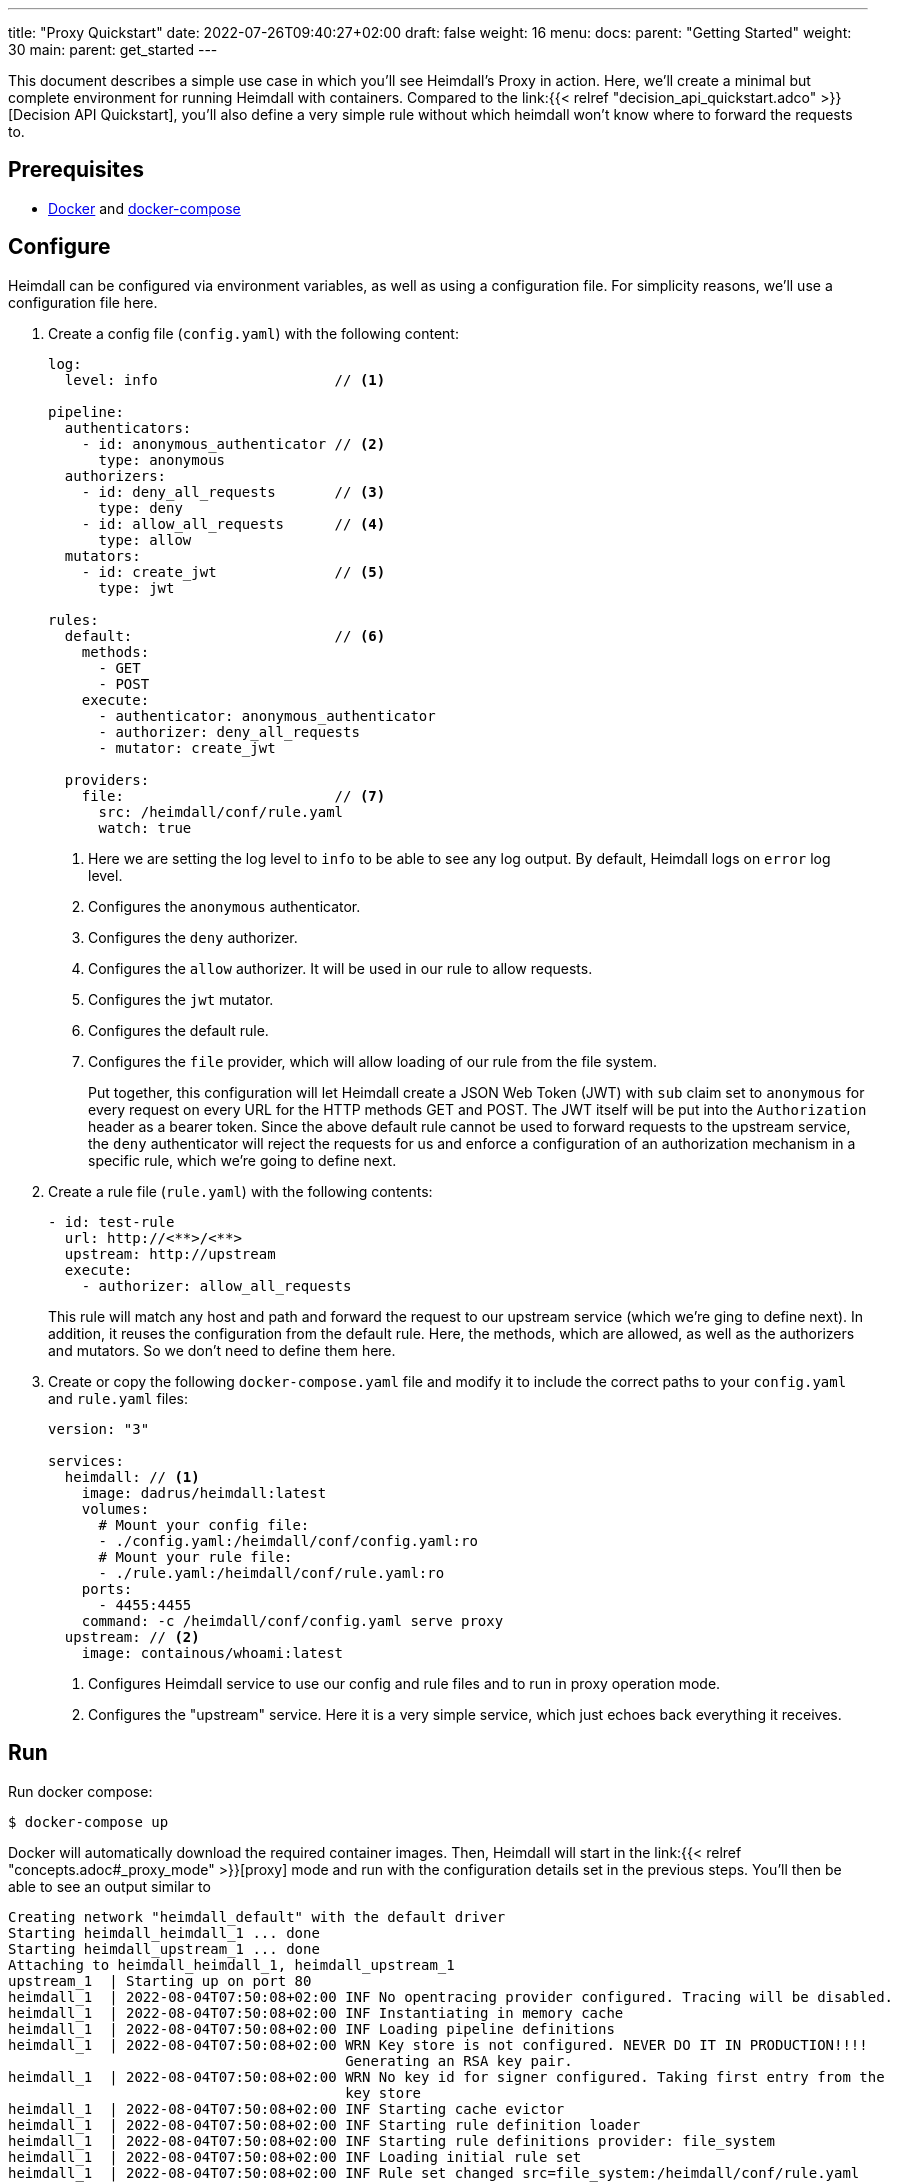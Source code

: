 ---
title: "Proxy Quickstart"
date: 2022-07-26T09:40:27+02:00
draft: false
weight: 16
menu:
  docs:
    parent: "Getting Started"
    weight: 30
  main:
    parent: get_started
---

This document describes a simple use case in which you'll see Heimdall's Proxy in action. Here, we'll create a minimal but complete environment for running Heimdall with containers. Compared to the link:{{< relref "decision_api_quickstart.adco" >}}[Decision API Quickstart], you'll also define a very simple rule without which heimdall won't know where to forward the requests to.

== Prerequisites

* https://docs.docker.com/install/[Docker] and https://docs.docker.com/compose/install/[docker-compose]

== Configure

Heimdall can be configured via environment variables, as well as using a configuration file. For simplicity reasons, we'll use a configuration file here.

. Create a config file (`config.yaml`) with the following content:
+
[source, yaml]
----
log:
  level: info                     // <1>

pipeline:
  authenticators:
    - id: anonymous_authenticator // <2>
      type: anonymous
  authorizers:
    - id: deny_all_requests       // <3>
      type: deny
    - id: allow_all_requests      // <4>
      type: allow
  mutators:
    - id: create_jwt              // <5>
      type: jwt

rules:
  default:                        // <6>
    methods:
      - GET
      - POST
    execute:
      - authenticator: anonymous_authenticator
      - authorizer: deny_all_requests
      - mutator: create_jwt

  providers:
    file:                         // <7>
      src: /heimdall/conf/rule.yaml
      watch: true
----
<1> Here we are setting the log level to `info` to be able to see any log output. By default, Heimdall logs on `error` log level.
<2> Configures the `anonymous` authenticator.
<3> Configures the `deny` authorizer.
<4> Configures the `allow` authorizer. It will be used in our rule to allow requests.
<5> Configures the `jwt` mutator.
<6> Configures the default rule.
<7> Configures the `file` provider, which will allow loading of our rule from the file system.
+
Put together, this configuration will let Heimdall create a JSON Web Token (JWT) with `sub` claim set to `anonymous` for every request on every URL for the HTTP methods GET and POST. The JWT itself will be put into the `Authorization` header as a bearer token. Since the above default rule cannot be used to forward requests to the upstream service, the `deny` authenticator will reject the requests for us and enforce a configuration of an authorization mechanism in a specific rule, which we're going to define next.

. Create a rule file (`rule.yaml`) with the following contents:
+
[source, yaml]
----
- id: test-rule
  url: http://<**>/<**>
  upstream: http://upstream
  execute:
    - authorizer: allow_all_requests
----
+
This rule will match any host and path and forward the request to our upstream service (which we're ging to define next). In addition, it reuses the configuration from the default rule. Here, the methods, which are allowed, as well as the authorizers and mutators. So we don't need to define them here.

. Create or copy the following `docker-compose.yaml` file and modify it to include the correct paths to your `config.yaml` and `rule.yaml` files:
+
[source, yaml]
----
version: "3"

services:
  heimdall: // <1>
    image: dadrus/heimdall:latest
    volumes:
      # Mount your config file:
      - ./config.yaml:/heimdall/conf/config.yaml:ro
      # Mount your rule file:
      - ./rule.yaml:/heimdall/conf/rule.yaml:ro
    ports:
      - 4455:4455
    command: -c /heimdall/conf/config.yaml serve proxy
  upstream: // <2>
    image: containous/whoami:latest
----
<1> Configures Heimdall service to use our config and rule files and to run in proxy operation mode.
<2> Configures the "upstream" service. Here it is a very simple service, which just echoes back everything it receives.

== Run
Run docker compose:

[source, bash]
----
$ docker-compose up
----

Docker will automatically download the required container images. Then, Heimdall will start in the link:{{< relref "concepts.adoc#_proxy_mode" >}}[proxy] mode and run with the configuration details set in the previous steps. You'll then be able to see an output similar to

[source, bash]
----
Creating network "heimdall_default" with the default driver
Starting heimdall_heimdall_1 ... done
Starting heimdall_upstream_1 ... done
Attaching to heimdall_heimdall_1, heimdall_upstream_1
upstream_1  | Starting up on port 80
heimdall_1  | 2022-08-04T07:50:08+02:00 INF No opentracing provider configured. Tracing will be disabled.
heimdall_1  | 2022-08-04T07:50:08+02:00 INF Instantiating in memory cache
heimdall_1  | 2022-08-04T07:50:08+02:00 INF Loading pipeline definitions
heimdall_1  | 2022-08-04T07:50:08+02:00 WRN Key store is not configured. NEVER DO IT IN PRODUCTION!!!!
                                        Generating an RSA key pair.
heimdall_1  | 2022-08-04T07:50:08+02:00 WRN No key id for signer configured. Taking first entry from the
                                        key store
heimdall_1  | 2022-08-04T07:50:08+02:00 INF Starting cache evictor
heimdall_1  | 2022-08-04T07:50:08+02:00 INF Starting rule definition loader
heimdall_1  | 2022-08-04T07:50:08+02:00 INF Starting rule definitions provider: file_system
heimdall_1  | 2022-08-04T07:50:08+02:00 INF Loading initial rule set
heimdall_1  | 2022-08-04T07:50:08+02:00 INF Rule set changed src=file_system:/heimdall/conf/rule.yaml
                                        type=Create
heimdall_1  | 2022-08-04T07:50:08+02:00 INF Loading rule set src=file_system:/heimdall/conf/rule.yaml
heimdall_1  | 2022-08-04T07:50:08+02:00 INF Prometheus service starts listening on: :9000
heimdall_1  | 2022-08-04T07:50:08+02:00 INF Proxy service starts listening on: :4455
heimdall_1  | 2022-08-04T07:50:08+02:00 INF Management service starts listening on: :4457
----

Ignore the warnings. They are expected and will not have any effects in this case.

== Use

Send a request to heimdall's proxy endpoint:

[source, bash]
----
$ curl -v 127.0.0.1:4455/foobar
----

Here, Heimdall will match our rule and forward the request to the `upstream` service. On completion, you should see the `Authorization` header in the proxied response from the `upstream` service, like in the output below:

[source, bash]
----
*   Trying 127.0.0.1:4455...
* Connected to 127.0.0.1 (127.0.0.1) port 4455 (#0)
> GET /foobar HTTP/1.1
> Host: 127.0.0.1:4455
> User-Agent: curl/7.74.0
> Accept: */*
>
* Mark bundle as not supporting multiuse
< HTTP/1.1 200 OK
< Date: Thu, 04 Aug 2022 07:53:41 GMT
< Content-Type: text/plain; charset=utf-8
< Content-Length: 872
<
Hostname: 4f809f75f31b
IP: 127.0.0.1
IP: 172.22.0.3
RemoteAddr: 172.22.0.2:42100
GET /foobar HTTP/1.1
Host: upstream
User-Agent: curl/7.74.0
Accept: */*
Authorization: Bearer eyJhbGciOiJQUzI1NiIsImtpZCI6IjNhYjFiMDdmMmMyNjlkMWVlMTRjNzQ2NDA4
OTAyZjRlNWQ1MDAyOTgiLCJ0eXAiOiJKV1QifQ.eyJleHAiOjE2NTkzMzczMjEsImlhdCI6MTY1OTMzNzAyMSw
iaXNzIjoiaGVpbWRhbGwiLCJqdGkiOiJjMmEzNjczMy04ZDBjLTQzYWQtOGFkNi0xM2Q4NGVhNDI1MTgiLCJuY
mYiOjE2NTkzMzcwMjEsInN1YiI6ImFub255bW91cyJ9.gw-h15LaUUYV-Sjk6Vf-kZflnZxn88lejVIIatKliv
FkeUz8oo9x9juKBSzr4nIVWjGZ_atGVmLoKshudHdnpvABx5cgBaz2_KDgifVzGORE1zld9vGDpU7IPjOyC9-M
b7vOOA1fq9pbQ4nfXw100AJJKFXSct9cYa3163kk_s-jEIPclhB0ZiPqGI-t_GiYJBCVKOTJPkkLKB51KCgn2y
PvO3qLCwO81JdCSFG9k2WLjWZlQe-a8u4El-2qctx8yB-vBFPIaQlwCJh66of3hcUs98IoVlMLGdTJSI4pX9nK
s8OMxVO37eI501gZXXkF5IiSsRAqV_o8pMcGZ47Ztg
Forwarded: for=172.22.0.1;proto=http
X-Forwarded-For: 172.22.0.1

* Connection #0 to host 127.0.0.1 left intact
----

You should also be able to see similar output as below from the docker-compose environment:

[source, bash]
----
...
2022-08-04T07:53:41+02:00 INF TX started _client_ip=127.0.0.1 _http_host=127.0.0.1:4455 _http_method=GET
 _http_path=/foobar _http_scheme=http _http_user_agent=curl/7.74.0 _tx_start=1659599621
2022-08-04T07:53:41+02:00 INF TX finished _access_granted=true _body_bytes_sent=872 _client_ip=127.0.0.1
 _http_host=127.0.0.1:4455 _http_method=GET _http_path=/foobar _http_scheme=http _http_status_code=200
 _http_user_agent=curl/7.74.0 _subject=anonymous _tx_duration_ms=0 _tx_start=1659599621
----

Try using another method, like e.g. DELETE to see, what will happen then. Or change the `rule.yaml` file (you don't need to restart the environment as the file provider will watch the `rule.yaml` faile for changes) to let it match only on a specific path and send the request again using another path. You'll then see the `deny` authorizer in action.
